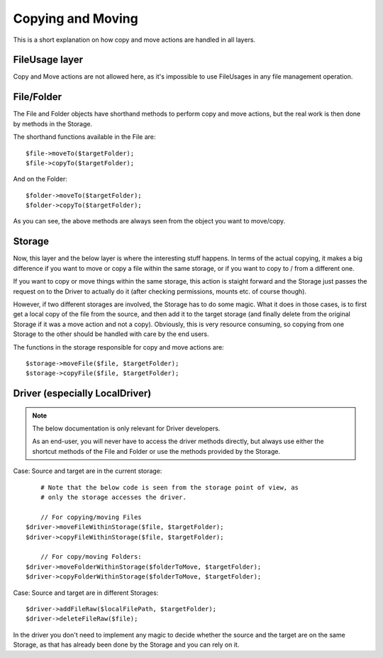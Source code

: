 
Copying and Moving
##################

This is a short explanation on how copy and move actions are handled in all layers.

FileUsage layer
================

Copy and Move actions are not allowed here, as it's impossible to use
FileUsages in any file management operation.

File/Folder
============

The File and Folder objects have shorthand methods to perform copy and move actions, but
the real work is then done by methods in the Storage.

The shorthand functions available in the File are::

    $file->moveTo($targetFolder);
    $file->copyTo($targetFolder);

And on the Folder::

    $folder->moveTo($targetFolder);
    $folder->copyTo($targetFolder);

As you can see, the above methods are always seen from the object you want to move/copy.

Storage
================

Now, this layer and the below layer is where the interesting stuff happens. In terms of the
actual copying, it makes a big difference if you want to move or copy a file within the same
storage, or if you want to copy to / from a different one.

If you want to copy or move things within the same storage, this action is staight forward
and the Storage just passes the request on to the Driver to actually do it (after checking
permissions, mounts etc. of course though).

However, if two different storages are involved, the Storage has to do some magic. What it
does in those cases, is to first get a local copy of the file from the source, and then
add it to the target storage (and finally delete from the original Storage if it was a move
action and not a copy). Obviously, this is very resource consuming, so copying from one
Storage to the other should be handled with care by the end users.

The functions in the storage responsible for copy and move actions are::

    $storage->moveFile($file, $targetFolder);
    $storage->copyFile($file, $targetFolder);

Driver (especially LocalDriver)
===============================

.. note::
    The below documentation is only relevant for Driver developers.

    As an end-user, you will never have to access the driver methods directly, but always
    use either the shortcut methods of the File and Folder or use the methods provided by
    the Storage.

Case: Source and target are in the current storage::

        # Note that the below code is seen from the storage point of view, as
        # only the storage accesses the driver.

        // For copying/moving Files
    $driver->moveFileWithinStorage($file, $targetFolder);
    $driver->copyFileWithinStorage($file, $targetFolder);

        // For copy/moving Folders:
    $driver->moveFolderWithinStorage($folderToMove, $targetFolder);
    $driver->copyFolderWithinStorage($folderToMove, $targetFolder);

Case: Source and target are in different Storages::

    $driver->addFileRaw($localFilePath, $targetFolder);
    $driver->deleteFileRaw($file);

In the driver you don't need to implement any magic to decide whether the source and the
target are on the same Storage, as that has already been done by the Storage and you can
rely on it.